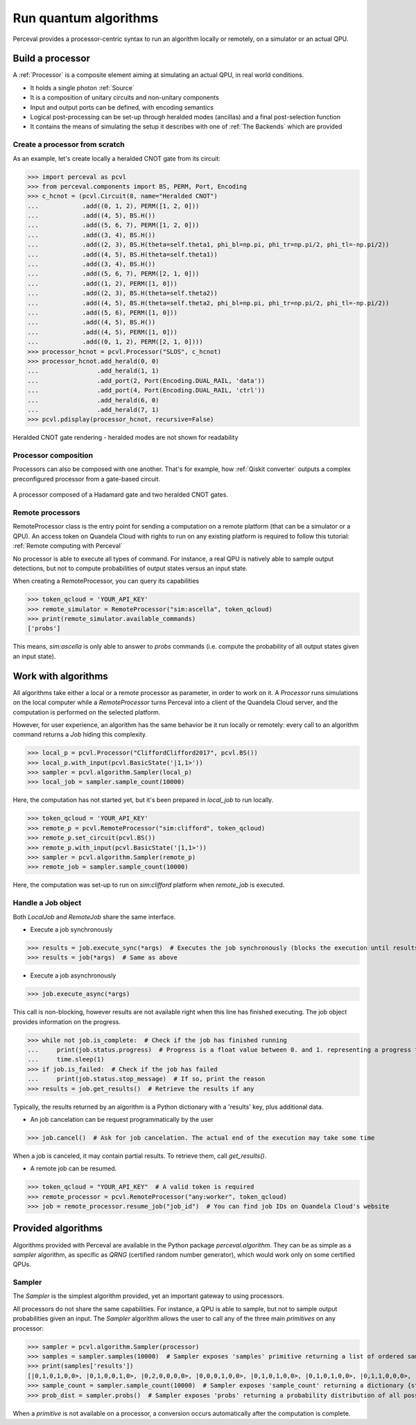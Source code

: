 Run quantum algorithms
======================

Perceval provides a processor-centric syntax to run an algorithm locally or remotely, on a simulator or an actual QPU.

Build a processor
------------------

A :ref:`Processor` is a composite element aiming at simulating an actual QPU, in real world conditions.

* It holds a single photon :ref:`Source`
* It is a composition of unitary circuits and non-unitary components
* Input and output ports can be defined, with encoding semantics
* Logical post-processing can be set-up through heralded modes (ancillas) and a final post-selection function
* It contains the means of simulating the setup it describes with one of :ref:`The Backends` which are provided

Create a processor from scratch
^^^^^^^^^^^^^^^^^^^^^^^^^^^^^^^

As an example, let's create locally a heralded CNOT gate from its circuit:

>>> import perceval as pcvl
>>> from perceval.components import BS, PERM, Port, Encoding
>>> c_hcnot = (pcvl.Circuit(8, name="Heralded CNOT")
...            .add((0, 1, 2), PERM([1, 2, 0]))
...            .add((4, 5), BS.H())
...            .add((5, 6, 7), PERM([1, 2, 0]))
...            .add((3, 4), BS.H())
...            .add((2, 3), BS.H(theta=self.theta1, phi_bl=np.pi, phi_tr=np.pi/2, phi_tl=-np.pi/2))
...            .add((4, 5), BS.H(theta=self.theta1))
...            .add((3, 4), BS.H())
...            .add((5, 6, 7), PERM([2, 1, 0]))
...            .add((1, 2), PERM([1, 0]))
...            .add((2, 3), BS.H(theta=self.theta2))
...            .add((4, 5), BS.H(theta=self.theta2, phi_bl=np.pi, phi_tr=np.pi/2, phi_tl=-np.pi/2))
...            .add((5, 6), PERM([1, 0]))
...            .add((4, 5), BS.H())
...            .add((4, 5), PERM([1, 0]))
...            .add((0, 1, 2), PERM([2, 1, 0])))
>>> processor_hcnot = pcvl.Processor("SLOS", c_hcnot)
>>> processor_hcnot.add_herald(0, 0)
...                .add_herald(1, 1)
...                .add_port(2, Port(Encoding.DUAL_RAIL, 'data'))
...                .add_port(4, Port(Encoding.DUAL_RAIL, 'ctrl'))
...                .add_herald(6, 0)
...                .add_herald(7, 1)
>>> pcvl.pdisplay(processor_hcnot, recursive=False)

.. figure:: _static/img/heralded-cnot-processor.png
    :align: center

    Heralded CNOT gate rendering - heralded modes are not shown for readability

Processor composition
^^^^^^^^^^^^^^^^^^^^^

Processors can also be composed with one another. That's for example, how :ref:`Qiskit converter` outputs a complex
preconfigured processor from a gate-based circuit.

.. figure:: _static/img/complex-processor.png
    :align: center

    A processor composed of a Hadamard gate and two heralded CNOT gates.

Remote processors
^^^^^^^^^^^^^^^^^

RemoteProcessor class is the entry point for sending a computation on a remote platform (that can be a simulator or a
QPU). An access token on Quandela Cloud with rights to run on any existing platform is required to follow this tutorial:
:ref:`Remote computing with Perceval`

No processor is able to execute all types of command. For instance, a real QPU is natively able to sample output
detections, but not to compute probabilities of output states versus an input state.

When creating a RemoteProcessor, you can query its capabilities

>>> token_qcloud = 'YOUR_API_KEY'
>>> remote_simulator = RemoteProcessor("sim:ascella", token_qcloud)
>>> print(remote_simulator.available_commands)
['probs']

This means, `sim:ascella` is only able to answer to `probs` commands (i.e. compute the probability of all output states
given an input state).

Work with algorithms
--------------------

All algorithms take either a local or a remote processor as parameter, in order to work on it. A `Processor` runs
simulations on the local computer while a `RemoteProcessor` turns Perceval into a client of the Quandela Cloud server,
and the computation is performed on the selected platform.

However, for user experience, an algorithm has the same behavior be it run locally or remotely: every call to an
algorithm command returns a `Job` hiding this complexity.

>>> local_p = pcvl.Processor("CliffordClifford2017", pcvl.BS())
>>> local_p.with_input(pcvl.BasicState('|1,1>'))
>>> sampler = pcvl.algorithm.Sampler(local_p)
>>> local_job = sampler.sample_count(10000)

Here, the computation has not started yet, but it's been prepared in `local_job` to run locally.

>>> token_qcloud = 'YOUR_API_KEY'
>>> remote_p = pcvl.RemoteProcessor("sim:clifford", token_qcloud)
>>> remote_p.set_circuit(pcvl.BS())
>>> remote_p.with_input(pcvl.BasicState('|1,1>'))
>>> sampler = pcvl.algorithm.Sampler(remote_p)
>>> remote_job = sampler.sample_count(10000)

Here, the computation was set-up to run on `sim:clifford` platform when `remote_job` is executed.

Handle a Job object
^^^^^^^^^^^^^^^^^^^

Both `LocalJob` and `RemoteJob` share the same interface.

* Execute a job synchronously

>>> results = job.execute_sync(*args)  # Executes the job synchronously (blocks the execution until results are ready)
>>> results = job(*args)  # Same as above

* Execute a job asynchronously

>>> job.execute_async(*args)

This call is non-blocking, however results are not available right when this line has finished executing. The job object
provides information on the progress.

>>> while not job.is_complete:  # Check if the job has finished running
...     print(job.status.progress)  # Progress is a float value between 0. and 1. representing a progress from 0 to 100%
...     time.sleep(1)
>>> if job.is_failed:  # Check if the job has failed
...     print(job.status.stop_message)  # If so, print the reason
>>> results = job.get_results()  # Retrieve the results if any

Typically, the results returned by an algorithm is a Python dictionary with a 'results' key, plus additional data.

* An job cancelation can be request programmatically by the user

>>> job.cancel()  # Ask for job cancelation. The actual end of the execution may take some time

When a job is canceled, it may contain partial results. To retrieve them, call `get_results()`.

* A remote job can be resumed.

>>> token_qcloud = "YOUR_API_KEY"  # A valid token is required
>>> remote_processor = pcvl.RemoteProcessor("any:worker", token_qcloud)
>>> job = remote_processor.resume_job("job_id")  # You can find job IDs on Quandela Cloud's website

Provided algorithms
-------------------

Algorithms provided with Perceval are available in the Python package `perceval.algorithm`. They can be as simple as
a `sampler` algorithm, as specific as `QRNG` (certified random number generator), which would work only on some
certified QPUs.

Sampler
^^^^^^^

The `Sampler` is the simplest algorithm provided, yet an important gateway to using processors.

All processors do not share the same capabilities. For instance, a QPU is able to sample, but not to sample output
probabilities given an input. The `Sampler` algorithm allows the user to call any of the three main `primitives` on any
processor:

>>> sampler = pcvl.algorithm.Sampler(processor)
>>> samples = sampler.samples(10000)  # Sampler exposes 'samples' primitive returning a list of ordered samples
>>> print(samples['results'])
[|0,1,0,1,0,0>, |0,1,0,0,1,0>, |0,2,0,0,0,0>, |0,0,0,1,0,0>, |0,1,0,1,0,0>, |0,1,0,1,0,0>, |0,1,1,0,0,0>, |0,1,0,1,0,0>, |0,1,1,0,0,0>, |0,1,0,1,0,0>, ... (size=10000)]
>>> sample_count = sampler.sample_count(10000)  # Sampler exposes 'sample_count' returning a dictionary {state: count}
>>> prob_dist = sampler.probs()  # Sampler exposes 'probs' returning a probability distribution of all possible output states

When a `primitive` is not available on a processor, a conversion occurs automatically after the computation is complete.
